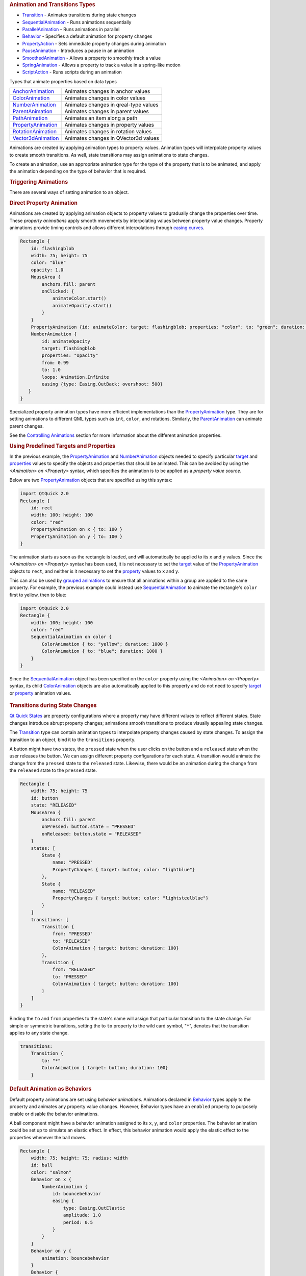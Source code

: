 

.. rubric:: Animation and Transitions Types
   :name: animation-and-transitions-types

-  `Transition </sdk/apps/qml/QtQuick/qmlexampletoggleswitch#transition>`__
   - Animates transitions during state changes
-  `SequentialAnimation </sdk/apps/qml/QtQuick/SequentialAnimation/>`__
   - Runs animations sequentially
-  `ParallelAnimation </sdk/apps/qml/QtQuick/ParallelAnimation/>`__ -
   Runs animations in parallel
-  `Behavior </sdk/apps/qml/QtQuick/Behavior/>`__ - Specifies a default
   animation for property changes
-  `PropertyAction </sdk/apps/qml/QtQuick/PropertyAction/>`__ - Sets
   immediate property changes during animation
-  `PauseAnimation </sdk/apps/qml/QtQuick/PauseAnimation/>`__ -
   Introduces a pause in an animation
-  `SmoothedAnimation </sdk/apps/qml/QtQuick/SmoothedAnimation/>`__ -
   Allows a property to smoothly track a value
-  `SpringAnimation </sdk/apps/qml/QtQuick/SpringAnimation/>`__ - Allows
   a property to track a value in a spring-like motion
-  `ScriptAction </sdk/apps/qml/QtQuick/ScriptAction/>`__ - Runs scripts
   during an animation

Types that animate properties based on data types

+--------------------------------------+--------------------------------------+
| `AnchorAnimation </sdk/apps/qml/QtQu | Animates changes in anchor values    |
| ick/AnchorAnimation/>`__             |                                      |
+--------------------------------------+--------------------------------------+
| `ColorAnimation </sdk/apps/qml/QtQui | Animates changes in color values     |
| ck/ColorAnimation/>`__               |                                      |
+--------------------------------------+--------------------------------------+
| `NumberAnimation </sdk/apps/qml/QtQu | Animates changes in qreal-type       |
| ick/NumberAnimation/>`__             | values                               |
+--------------------------------------+--------------------------------------+
| `ParentAnimation </sdk/apps/qml/QtQu | Animates changes in parent values    |
| ick/ParentAnimation/>`__             |                                      |
+--------------------------------------+--------------------------------------+
| `PathAnimation </sdk/apps/qml/QtQuic | Animates an item along a path        |
| k/PathAnimation/>`__                 |                                      |
+--------------------------------------+--------------------------------------+
| `PropertyAnimation </sdk/apps/qml/Qt | Animates changes in property values  |
| Quick/PropertyAnimation/>`__         |                                      |
+--------------------------------------+--------------------------------------+
| `RotationAnimation </sdk/apps/qml/Qt | Animates changes in rotation values  |
| Quick/RotationAnimation/>`__         |                                      |
+--------------------------------------+--------------------------------------+
| `Vector3dAnimation </sdk/apps/qml/Qt | Animates changes in QVector3d values |
| Quick/Vector3dAnimation/>`__         |                                      |
+--------------------------------------+--------------------------------------+

Animations are created by applying animation types to property values.
Animation types will interpolate property values to create smooth
transitions. As well, state transitions may assign animations to state
changes.

To create an animation, use an appropriate animation type for the type
of the property that is to be animated, and apply the animation
depending on the type of behavior that is required.

.. rubric:: Triggering Animations
   :name: triggering-animations

There are several ways of setting animation to an object.

.. rubric:: Direct Property Animation
   :name: direct-property-animation

Animations are created by applying animation objects to property values
to gradually change the properties over time. These *property
animations* apply smooth movements by interpolating values between
property value changes. Property animations provide timing controls and
allows different interpolations through `easing
curves </sdk/apps/qml/QtQuick/qtquick-statesanimations-animations#qml-easing-animation>`__.

.. code:: qml

    Rectangle {
        id: flashingblob
        width: 75; height: 75
        color: "blue"
        opacity: 1.0
        MouseArea {
            anchors.fill: parent
            onClicked: {
                animateColor.start()
                animateOpacity.start()
            }
        }
        PropertyAnimation {id: animateColor; target: flashingblob; properties: "color"; to: "green"; duration: 100}
        NumberAnimation {
            id: animateOpacity
            target: flashingblob
            properties: "opacity"
            from: 0.99
            to: 1.0
            loops: Animation.Infinite
            easing {type: Easing.OutBack; overshoot: 500}
       }
    }

Specialized property animation types have more efficient implementations
than the
`PropertyAnimation </sdk/apps/qml/QtQuick/animation#propertyanimation>`__
type. They are for setting animations to different QML types such as
``int``, ``color``, and rotations. Similarly, the
`ParentAnimation </sdk/apps/qml/QtQuick/ParentAnimation/>`__ can animate
parent changes.

See the `Controlling
Animations </sdk/apps/qml/QtQuick/qtquick-statesanimations-animations#qml-controlling-animations>`__
section for more information about the different animation properties.

.. rubric:: Using Predefined Targets and Properties
   :name: using-predefined-targets-and-properties

In the previous example, the
`PropertyAnimation </sdk/apps/qml/QtQuick/animation#propertyanimation>`__
and `NumberAnimation </sdk/apps/qml/QtQuick/NumberAnimation/>`__ objects
needed to specify particular
`target </sdk/apps/qml/QtQuick/PropertyAnimation#target-prop>`__ and
`properties </sdk/apps/qml/QtQuick/PropertyAnimation#properties-prop>`__
values to specify the objects and properties that should be animated.
This can be avoided by using the *<Animation> on <Property>* syntax,
which specifies the animation is to be applied as a *property value
source*.

Below are two
`PropertyAnimation </sdk/apps/qml/QtQuick/animation#propertyanimation>`__
objects that are specified using this syntax:

.. code:: qml

    import QtQuick 2.0
    Rectangle {
        id: rect
        width: 100; height: 100
        color: "red"
        PropertyAnimation on x { to: 100 }
        PropertyAnimation on y { to: 100 }
    }

The animation starts as soon as the rectangle is loaded, and will
automatically be applied to its ``x`` and ``y`` values. Since the
*<Animation> on <Property>* syntax has been used, it is not necessary to
set the `target </sdk/apps/qml/QtQuick/PropertyAnimation#target-prop>`__
value of the
`PropertyAnimation </sdk/apps/qml/QtQuick/animation#propertyanimation>`__
objects to ``rect``, and neither is it necessary to set the
`property </sdk/apps/qml/QtQuick/PropertyAnimation#property-prop>`__
values to ``x`` and ``y``.

This can also be used by `grouped
animations </sdk/apps/qml/QtQuick/qtquick-statesanimations-animations#playing-animations-in-parallel-or-in-sequence>`__
to ensure that all animations within a group are applied to the same
property. For example, the previous example could instead use
`SequentialAnimation </sdk/apps/qml/QtQuick/SequentialAnimation/>`__ to
animate the rectangle's ``color`` first to yellow, then to blue:

.. code:: qml

    import QtQuick 2.0
    Rectangle {
        width: 100; height: 100
        color: "red"
        SequentialAnimation on color {
            ColorAnimation { to: "yellow"; duration: 1000 }
            ColorAnimation { to: "blue"; duration: 1000 }
        }
    }

Since the
`SequentialAnimation </sdk/apps/qml/QtQuick/SequentialAnimation/>`__
object has been specified on the ``color`` property using the
*<Animation> on <Property>* syntax, its child
`ColorAnimation </sdk/apps/qml/QtQuick/animation#coloranimation>`__
objects are also automatically applied to this property and do not need
to specify
`target </sdk/apps/qml/QtQuick/PropertyAnimation#target-prop>`__ or
`property </sdk/apps/qml/QtQuick/PropertyAnimation#property-prop>`__
animation values.

       \        
.. rubric:: Transitions during State Changes
   :name: transitions-during-state-changes

`Qt Quick States </sdk/apps/qml/QtQuick/State/>`__ are property
configurations where a property may have different values to reflect
different states. State changes introduce abrupt property changes;
animations smooth transitions to produce visually appealing state
changes.

The
`Transition </sdk/apps/qml/QtQuick/qmlexampletoggleswitch#transition>`__
type can contain animation types to interpolate property changes caused
by state changes. To assign the transition to an object, bind it to the
``transitions`` property.

A button might have two states, the ``pressed`` state when the user
clicks on the button and a ``released`` state when the user releases the
button. We can assign different property configurations for each state.
A transition would animate the change from the ``pressed`` state to the
``released`` state. Likewise, there would be an animation during the
change from the ``released`` state to the ``pressed`` state.

.. code:: qml

    Rectangle {
        width: 75; height: 75
        id: button
        state: "RELEASED"
        MouseArea {
            anchors.fill: parent
            onPressed: button.state = "PRESSED"
            onReleased: button.state = "RELEASED"
        }
        states: [
            State {
                name: "PRESSED"
                PropertyChanges { target: button; color: "lightblue"}
            },
            State {
                name: "RELEASED"
                PropertyChanges { target: button; color: "lightsteelblue"}
            }
        ]
        transitions: [
            Transition {
                from: "PRESSED"
                to: "RELEASED"
                ColorAnimation { target: button; duration: 100}
            },
            Transition {
                from: "RELEASED"
                to: "PRESSED"
                ColorAnimation { target: button; duration: 100}
            }
        ]
    }

Binding the ``to`` and ``from`` properties to the state's name will
assign that particular transition to the state change. For simple or
symmetric transitions, setting the to ``to`` property to the wild card
symbol, "``*``", denotes that the transition applies to any state
change.

.. code:: qml

        transitions:
            Transition {
                to: "*"
                ColorAnimation { target: button; duration: 100}
            }

.. rubric:: Default Animation as Behaviors
   :name: default-animation-as-behaviors

Default property animations are set using *behavior animations*.
Animations declared in `Behavior </sdk/apps/qml/QtQuick/Behavior/>`__
types apply to the property and animates any property value changes.
However, Behavior types have an ``enabled`` property to purposely enable
or disable the behavior animations.

A ball component might have a behavior animation assigned to its ``x``,
``y``, and ``color`` properties. The behavior animation could be set up
to simulate an elastic effect. In effect, this behavior animation would
apply the elastic effect to the properties whenever the ball moves.

.. code:: qml

    Rectangle {
        width: 75; height: 75; radius: width
        id: ball
        color: "salmon"
        Behavior on x {
            NumberAnimation {
                id: bouncebehavior
                easing {
                    type: Easing.OutElastic
                    amplitude: 1.0
                    period: 0.5
                }
            }
        }
        Behavior on y {
            animation: bouncebehavior
        }
        Behavior {
            ColorAnimation { target: ball; duration: 100 }
        }
    }

There are several methods of assigning behavior animations to
properties. The ``Behavior on <property>`` declaration is a convenient
way of assigning a behavior animation onto a property.

See the `Qt Quick Examples -
Animation </sdk/apps/qml/QtQuick/animation/>`__ for a demonstration of
behavioral animations.

.. rubric:: Playing Animations in Parallel or in Sequence
   :name: playing-animations-in-parallel-or-in-sequence

Animations can run *in parallel* or *in sequence*. Parallel animations
will play a group of animations at the same time while sequential
animations play a group of animations in order: one after the other.
Grouping animations in
`SequentialAnimation </sdk/apps/qml/QtQuick/SequentialAnimation/>`__ and
`ParallelAnimation </sdk/apps/qml/QtQuick/ParallelAnimation/>`__ will
play the animations in sequence or in parallel.

A banner component may have several icons or slogans to display, one
after the other. The ``opacity`` property could transform to ``1.0``
denoting an opaque object. Using the
`SequentialAnimation </sdk/apps/qml/QtQuick/SequentialAnimation/>`__
type, the opacity animations will play after the preceding animation
finishes. The
`ParallelAnimation </sdk/apps/qml/QtQuick/ParallelAnimation/>`__ type
will play the animations at the same time.

.. code:: qml

    Rectangle {
        id: banner
        width: 150; height: 100; border.color: "black"
        Column {
            anchors.centerIn: parent
            Text {
                id: code
                text: "Code less."
                opacity: 0.01
            }
            Text {
                id: create
                text: "Create more."
                opacity: 0.01
            }
            Text {
                id: deploy
                text: "Deploy everywhere."
                opacity: 0.01
            }
        }
        MouseArea {
            anchors.fill: parent
            onPressed: playbanner.start()
        }
        SequentialAnimation {
            id: playbanner
            running: false
            NumberAnimation { target: code; property: "opacity"; to: 1.0; duration: 200}
            NumberAnimation { target: create; property: "opacity"; to: 1.0; duration: 200}
            NumberAnimation { target: deploy; property: "opacity"; to: 1.0; duration: 200}
        }
    }

Once individual animations are placed into a
`SequentialAnimation </sdk/apps/qml/QtQuick/SequentialAnimation/>`__ or
`ParallelAnimation </sdk/apps/qml/QtQuick/ParallelAnimation/>`__, they
can no longer be started and stopped independently. The sequential or
parallel animation must be started and stopped as a group.

The `SequentialAnimation </sdk/apps/qml/QtQuick/SequentialAnimation/>`__
type is also useful for playing `transition
animations </sdk/apps/qml/QtQuick/qtquick-statesanimations-animations#qml-transition-animations>`__
because animations are played in parallel inside transitions.

       \        
.. rubric:: Controlling Animations
   :name: controlling-animations

There are different methods to control animations.

.. rubric:: Animation Playback
   :name: animation-playback

All animation types inherit from the
`Animation </sdk/apps/qml/QtQuick/Animation/>`__ type. It is not
possible to create `Animation </sdk/apps/qml/QtQuick/Animation/>`__
objects; instead, this type provides the essential properties and
methods for animation types. Animation types have ``start()``,
``stop()``, ``resume()``, ``pause()``, ``restart()``, and ``complete()``
-- all of these methods control the execution of animations.

       \        
.. rubric:: Easing
   :name: easing

Easing curves define how the animation will interpolate between the
start value and the end value. Different easing curves might go beyond
the defined range of interpolation. The easing curves simplify the
creation of animation effects such as bounce effects, acceleration,
deceleration, and cyclical animations.

A QML object may have different easing curve for each property
animation. There are also different parameters to control the curve,
some of which are exclusive to a particular curve. For more information
about the easing curves, visit the
`easing </sdk/apps/qml/QtQuick/PropertyAnimation#easing.type-prop>`__
documentation.

The easing example visually demonstrates each of the different easing
types.

.. rubric:: Other Animation Types
   :name: other-animation-types

In addition, QML provides several other types useful for animation:

-  `PauseAnimation </sdk/apps/qml/QtQuick/PauseAnimation/>`__: enables
   pauses during animations
-  `ScriptAction </sdk/apps/qml/QtQuick/ScriptAction/>`__: allows
   JavaScript to be executed during an animation, and can be used
   together with
   `StateChangeScript </sdk/apps/qml/QtQuick/StateChangeScript/>`__ to
   reused existing scripts
-  `PropertyAction </sdk/apps/qml/QtQuick/PropertyAction/>`__: changes a
   property *immediately* during an animation, without animating the
   property change

These are specialized animation types that animate different property
types

-  `SmoothedAnimation </sdk/apps/qml/QtQuick/SmoothedAnimation/>`__: a
   specialized
   `NumberAnimation </sdk/apps/qml/QtQuick/NumberAnimation/>`__ that
   provides smooth changes in animation when the target value changes
-  `SpringAnimation </sdk/apps/qml/QtQuick/SpringAnimation/>`__:
   provides a spring-like animation with specialized attributes such as
   `mass </sdk/apps/qml/QtQuick/SpringAnimation#mass-prop>`__,
   `damping </sdk/apps/qml/QtQuick/SpringAnimation#damping-prop>`__ and
   `epsilon </sdk/apps/qml/QtQuick/SpringAnimation#epsilon-prop>`__
-  `ParentAnimation </sdk/apps/qml/QtQuick/ParentAnimation/>`__: used
   for animating a parent change (see
   `ParentChange </sdk/apps/qml/QtQuick/ParentChange/>`__)
-  `AnchorAnimation </sdk/apps/qml/QtQuick/AnchorAnimation/>`__: used
   for animating an anchor change (see
   `AnchorChanges </sdk/apps/qml/QtQuick/AnchorChanges/>`__)

.. rubric:: Sharing Animation Instances
   :name: sharing-animation-instances

Sharing animation instances between Transitions or Behaviors is not
supported, and may lead to undefined behavior. In the following example,
changes to the Rectangle's position will most likely not be correctly
animated.

.. code:: qml

    Rectangle {
        // NOT SUPPORTED: this will not work correctly as both Behaviors
        // try to control a single animation instance
        NumberAnimation { id: anim; duration: 300; easing.type: Easing.InBack }
        Behavior on x { animation: anim }
        Behavior on y { animation: anim }
    }

The easiest fix is to repeat the
`NumberAnimation </sdk/apps/qml/QtQuick/NumberAnimation/>`__ for both
Behaviors. If the repeated animation is rather complex, you might also
consider creating a custom animation component and assigning an instance
to each Behavior, for example:

.. code:: qml

    // MyNumberAnimation.qml
    NumberAnimation { id: anim; duration: 300; easing.type: Easing.InBack }

.. code:: qml

    // main.qml
    Rectangle {
        Behavior on x { MyNumberAnimation {} }
        Behavior on y { MyNumberAnimation {} }
    }

**See also** `Qt Quick Examples -
Animation </sdk/apps/qml/QtQuick/animation/>`__.
